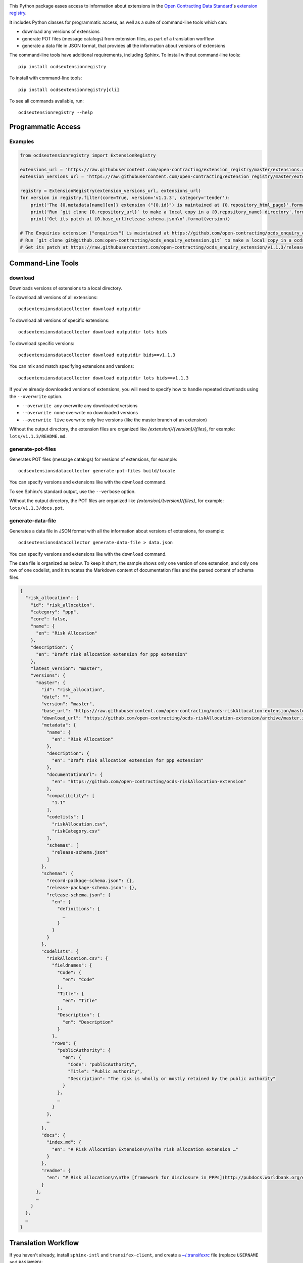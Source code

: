 |PyPI version| |Build Status| |Dependency Status| |Coverage Status|

This Python package eases access to information about extensions in the `Open Contracting Data Standard <http://standard.open-contracting.org>`__'s `extension registry <https://github.com/open-contracting/extension_registry>`__.

It includes Python classes for programmatic access, as well as a suite of command-line tools which can:

* download any versions of extensions
* generate POT files (message catalogs) from extension files, as part of a translation worlflow
* generate a data file in JSON format, that provides all the information about versions of extensions

The command-line tools have additional requirements, including Sphinx. To install without command-line tools::

    pip install ocdsextensionregistry

To install with command-line tools::

    pip install ocdsextensionregistry[cli]

To see all commands available, run::

    ocdsextensionregistry --help

Programmatic Access
-------------------

Examples
~~~~~~~~

.. code:: python

    from ocdsextensionregistry import ExtensionRegistry

    extensions_url = 'https://raw.githubusercontent.com/open-contracting/extension_registry/master/extensions.csv'
    extension_versions_url = 'https://raw.githubusercontent.com/open-contracting/extension_registry/master/extension_versions.csv'

    registry = ExtensionRegistry(extension_versions_url, extensions_url)
    for version in registry.filter(core=True, version='v1.1.3', category='tender'):
        print('The {0.metadata[name][en]} extension ("{0.id}") is maintained at {0.repository_html_page}'.format(version))
        print('Run `git clone {0.repository_url}` to make a local copy in a {0.repository_name} directory'.format(version))
        print('Get its patch at {0.base_url}release-schema.json\n'.format(version))

    # The Enquiries extension ("enquiries") is maintained at https://github.com/open-contracting/ocds_enquiry_extension
    # Run `git clone git@github.com:open-contracting/ocds_enquiry_extension.git` to make a local copy in a ocds_enquiry_extension directory
    # Get its patch at https://raw.githubusercontent.com/open-contracting/ocds_enquiry_extension/v1.1.3/release-schema.json

Command-Line Tools
------------------

download
~~~~~~~~

Downloads versions of extensions to a local directory.

To download all versions of all extensions::

    ocdsextensionsdatacollector download outputdir

To download all versions of specific extensions::

    ocdsextensionsdatacollector download outputdir lots bids

To download specific versions::

    ocdsextensionsdatacollector download outputdir bids==v1.1.3

You can mix and match specifying extensions and versions::

    ocdsextensionsdatacollector download outputdir lots bids==v1.1.3

If you've already downloaded versions of extensions, you will need to specify how to handle repeated downloads using the ``--overwrite`` option.

* ``--overwrite any`` overwrite any downloaded versions
* ``--overwrite none`` overwrite no downloaded versions
* ``--overwrite live`` overwrite only live versions (like the master branch of an extension)

Without the output directory, the extension files are organized like `{extension}/{version}/{files}`, for example: ``lots/v1.1.3/README.md``.

generate-pot-files
~~~~~~~~~~~~~~~~~~

Generates POT files (message catalogs) for versions of extensions, for example::

    ocdsextensionsdatacollector generate-pot-files build/locale

You can specify versions and extensions like with the ``download`` command.

To see Sphinx's standard output, use the ``--verbose`` option.

Without the output directory, the POT files are organized like `{extension}/{version}/{files}`, for example: ``lots/v1.1.3/docs.pot``.

generate-data-file
~~~~~~~~~~~~~~~~~~

Generates a data file in JSON format with all the information about versions of extensions, for example::

    ocdsextensionsdatacollector generate-data-file > data.json

You can specify versions and extensions like with the ``download`` command.

The data file is organized as below. To keep it short, the sample shows only one version of one extension, and only one row of one codelist, and it truncates the Markdown content of documentation files and the parsed content of schema files.

.. code:: json

    {
      "risk_allocation": {
        "id": "risk_allocation",
        "category": "ppp",
        "core": false,
        "name": {
          "en": "Risk Allocation"
        },
        "description": {
          "en": "Draft risk allocation extension for ppp extension"
        },
        "latest_version": "master",
        "versions": {
          "master": {
            "id": "risk_allocation",
            "date": "",
            "version": "master",
            "base_url": "https://raw.githubusercontent.com/open-contracting/ocds-riskAllocation-extension/master/",
            "download_url": "https://github.com/open-contracting/ocds-riskAllocation-extension/archive/master.zip",
            "metadata": {
              "name": {
                "en": "Risk Allocation"
              },
              "description": {
                "en": "Draft risk allocation extension for ppp extension"
              },
              "documentationUrl": {
                "en": "https://github.com/open-contracting/ocds-riskAllocation-extension"
              },
              "compatibility": [
                "1.1"
              ],
              "codelists": [
                "riskAllocation.csv",
                "riskCategory.csv"
              ],
              "schemas": [
                "release-schema.json"
              ]
            },
            "schemas": {
              "record-package-schema.json": {},
              "release-package-schema.json": {},
              "release-schema.json": {
                "en": {
                  "definitions": {
                    …
                  }
                }
              }
            },
            "codelists": {
              "riskAllocation.csv": {
                "fieldnames": {
                  "Code": {
                    "en": "Code"
                  },
                  "Title": {
                    "en": "Title"
                  },
                  "Description": {
                    "en": "Description"
                  }
                },
                "rows": {
                  "publicAuthority": {
                    "en": {
                      "Code": "publicAuthority",
                      "Title": "Public authority",
                      "Description": "The risk is wholly or mostly retained by the public authority"
                    }
                  },
                  …
                }
              },
              …
            },
            "docs": {
              "index.md": {
                "en": "# Risk Allocation Extension\n\nThe risk allocation extension …"
              }
            },
            "readme": {
              "en": "# Risk allocation\n\nThe [framework for disclosure in PPPs](http://pubdocs.worldbank.org/en/773541448296707678/Disclosure-in-PPPs-Framework.pdf) …"
            }
          },
          …
        }
      },
      …
    }


Translation Workflow
--------------------

If you haven't already, install ``sphinx-intl`` and ``transifex-client``, and create a `~/.transifexrc <https://docs.transifex.com/client/client-configuration#%7E/-transifexrc>`__ file (replace ``USERNAME`` and ``PASSWORD``)::

    pip install sphinx-intl<1 transifex-client
    sphinx-intl create-transifexrc --transifex-username USERNAME --transifex-password PASSWORD

Generate POT files::

    ocdsextensionsdatacollector generate-pot-files build/locale

Remove any ``.tx/config`` file::

    rm -f .tx/config

Create a ``.tx/config`` file::

    sphinx-intl create-txconfig

Update the ``.tx/config`` file (replace ``ocds-extensions`` with your Transifex project)::

    sphinx-intl update-txconfig-resources --transifex-project-name ocds-extensions --pot-dir build/locale --locale-dir locale

Push source files to Transifex::

    tx push -s

Once you've translated strings on Transifex, pull translation files from Transifex::

    tx pull -a -f

Contributing
------------

Methods in this library should either apply to all possible extensions, or be useful to at least two use cases. Methods that don't yet meet these criteria are documented as experimental.

.. |PyPI version| image:: https://badge.fury.io/py/ocdsextensionregistry.svg
   :target: https://badge.fury.io/py/ocdsextensionregistry
.. |Build Status| image:: https://secure.travis-ci.org/open-contracting/extension_registry.py.png
   :target: https://travis-ci.org/open-contracting/extension_registry.py
.. |Dependency Status| image:: https://requires.io/github/open-contracting/extension_registry.py/requirements.svg
   :target: https://requires.io/github/open-contracting/extension_registry.py/requirements/
.. |Coverage Status| image:: https://coveralls.io/repos/github/open-contracting/extension_registry.py/badge.png?branch=master
   :target: https://coveralls.io/github/open-contracting/extension_registry.py?branch=master
